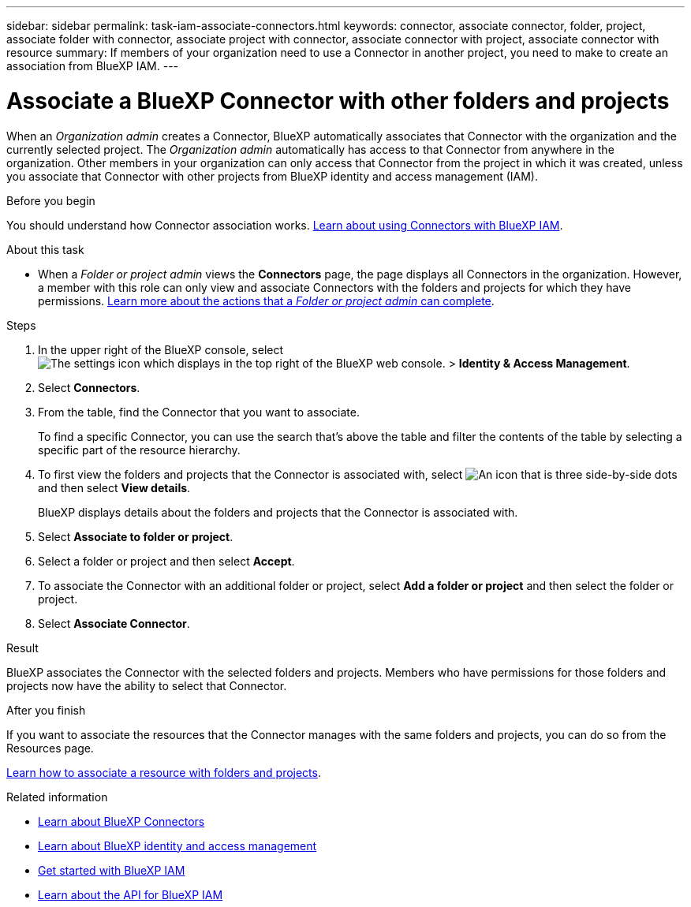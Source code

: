 ---
sidebar: sidebar
permalink: task-iam-associate-connectors.html
keywords: connector, associate connector, folder, project, associate folder with connector, associate project with connector, associate connector with project, associate connector with resource
summary: If members of your organization need to use a Connector in another project, you need to make to create an association from BlueXP IAM.
---

= Associate a BlueXP Connector with other folders and projects
:hardbreaks:
:nofooter:
:icons: font
:linkattrs:
:imagesdir: ./media/

[.lead]
When an _Organization admin_ creates a Connector, BlueXP automatically associates that Connector with the organization and the currently selected project. The _Organization admin_ automatically has access to that Connector from anywhere in the organization. Other members in your organization can only access that Connector from the project in which it was created, unless you associate that Connector with other projects from BlueXP identity and access management (IAM).

.Before you begin

You should understand how Connector association works. link:concept-identity-and-access-management.html#associate-connectors[Learn about using Connectors with BlueXP IAM].

.About this task

* When a _Folder or project admin_ views the *Connectors* page, the page displays all Connectors in the organization. However, a member with this role can only view and associate Connectors with the folders and projects for which they have permissions. link:reference-iam-predefined-roles.html[Learn more about the actions that a _Folder or project admin_ can complete].

.Steps

. In the upper right of the BlueXP console, select image:icon-settings-option.png[The settings icon which displays in the top right of the BlueXP web console.] > *Identity & Access Management*.

. Select *Connectors*.

. From the table, find the Connector that you want to associate.
+
To find a specific Connector, you can use the search that's above the table and filter the contents of the table by selecting a specific part of the resource hierarchy.

. To first view the folders and projects that the Connector is associated with, select image:icon-action.png["An icon that is three side-by-side dots"] and then select *View details*.
+
BlueXP displays details about the folders and projects that the Connector is associated with.

. Select *Associate to folder or project*.

. Select a folder or project and then select *Accept*.

. To associate the Connector with an additional folder or project, select *Add a folder or project* and then select the folder or project.

. Select *Associate Connector*.

.Result

BlueXP associates the Connector with the selected folders and projects. Members who have permissions for those folders and projects now have the ability to select that Connector.

.After you finish

If you want to associate the resources that the Connector manages with the same folders and projects, you can do so from the Resources page.

link:task-iam-manage-resources.html#associate-resource[Learn how to associate a resource with folders and projects].

.Related information

* link:concept-connectors.html[Learn about BlueXP Connectors]
* link:concept-identity-and-access-management.html[Learn about BlueXP identity and access management]
* link:task-iam-get-started.html[Get started with BlueXP IAM]
* https://docs.netapp.com/us-en/bluexp-automation/tenancyv4/overview.html[Learn about the API for BlueXP IAM^]